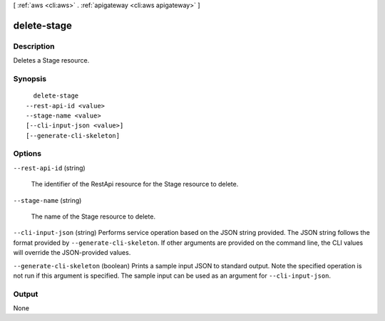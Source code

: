[ :ref:`aws <cli:aws>` . :ref:`apigateway <cli:aws apigateway>` ]

.. _cli:aws apigateway delete-stage:


************
delete-stage
************



===========
Description
===========



Deletes a  Stage resource.



========
Synopsis
========

::

    delete-stage
  --rest-api-id <value>
  --stage-name <value>
  [--cli-input-json <value>]
  [--generate-cli-skeleton]




=======
Options
=======

``--rest-api-id`` (string)


  The identifier of the  RestApi resource for the  Stage resource to delete.

  

``--stage-name`` (string)


  The name of the  Stage resource to delete.

  

``--cli-input-json`` (string)
Performs service operation based on the JSON string provided. The JSON string follows the format provided by ``--generate-cli-skeleton``. If other arguments are provided on the command line, the CLI values will override the JSON-provided values.

``--generate-cli-skeleton`` (boolean)
Prints a sample input JSON to standard output. Note the specified operation is not run if this argument is specified. The sample input can be used as an argument for ``--cli-input-json``.



======
Output
======

None